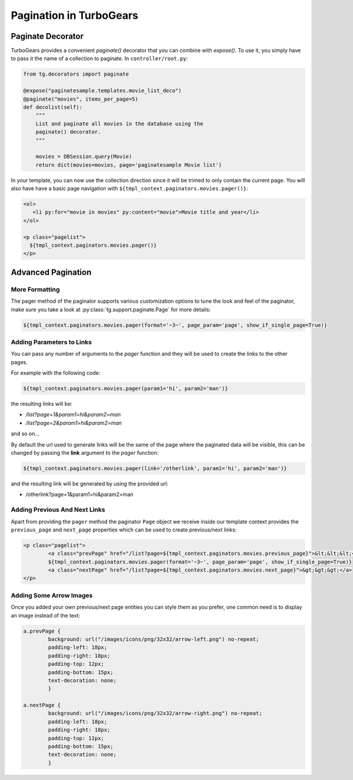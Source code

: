 .. _pagination-quickstart:

Pagination in TurboGears
=====================================

Paginate Decorator
------------------

TurboGears provides a convenient `paginate()` decorator that you can
combine with `expose()`.  To use it, you simply have to pass it the
name of a collection to paginate.  In ``controller/root.py``:

.. code-block:: python

    from tg.decorators import paginate

    @expose("paginatesample.templates.movie_list_deco")
    @paginate("movies", items_per_page=5)
    def decolist(self):
        """
        List and paginate all movies in the database using the
        paginate() decorator.
        """

        movies = DBSession.query(Movie)
        return dict(movies=movies, page='paginatesample Movie list')


In your template, you can now use the collection direction since it
will be trimed to only contain the current page.  You will also have
have a basic page navigation with ``${tmpl_context.paginators.movies.pager()}``:

.. code-block:: html+genshi

    <ol>
       <li py:for="movie in movies" py:content="movie">Movie title and year</li>
    </ol>

    <p class="pagelist">
      ${tmpl_context.paginators.movies.pager()}
    </p>


Advanced Pagination
-------------------

More Formatting
^^^^^^^^^^^^^^^

The pager method of the paginator supports various customization options to tune
the look and feel of the paginator, make sure you take a look at
:py:class:`tg.support.paginate.Page` for more details:

.. code-block:: python

	${tmpl_context.paginators.movies.pager(format='~3~', page_param='page', show_if_single_page=True)}


Adding Parameters to Links
^^^^^^^^^^^^^^^^^^^^^^^^^^^^^^^^

You can pass any number of arguments to the *pager* function and they will be used to create
the links to the other pages.

For example with the following code:

.. code-block:: html+genshi

    ${tmpl_context.paginators.movies.pager(param1='hi', param2='man')}

the resulting links will be:

- */list?page=1&param1=hi&param2=man*
- */list?page=2&param1=hi&param2=man*

and so on...

By default the url used to generate links will be the same of the page
where the paginated data will be visible, this can be changed by passing
the **link** argument to the *pager* function:

.. code-block:: html+genshi

    ${tmpl_context.paginators.movies.pager(link='/otherlink', param1='hi', param2='man')}

and the resulting link will be generated by using the provided url:

- /otherlink?page=1&param1=hi&param2=man

Adding Previous And Next Links
^^^^^^^^^^^^^^^^^^^^^^^^^^^^^^

Apart from providing the ``pager`` method the paginator ``Page`` object we receive
inside our template context provides the ``previous_page`` and ``next_page`` properties
which can be used to create previous/next links:

.. code-block:: html+genshi

	<p class="pagelist">
		<a class="prevPage" href="/list?page=${tmpl_context.paginators.movies.previous_page}">&lt;&lt;&lt;</a>
		${tmpl_context.paginators.movies.pager(format='~3~', page_param='page', show_if_single_page=True)}
		<a class="nextPage" href="/list?page=${tmpl_context.paginators.movies.next_page}">&gt;&gt;&gt;</a>
	</p>

Adding Some Arrow Images
^^^^^^^^^^^^^^^^^^^^^^^^

Once you added your own previous/next page entities you can style them as you prefer,
one common need is to display an image instead of the text:

.. code-block:: css

	a.prevPage {
		background: url("/images/icons/png/32x32/arrow-left.png") no-repeat;
		padding-left: 18px;
		padding-right: 18px;
		padding-top: 12px;
		padding-bottom: 15px;
		text-decoration: none;
		}

	a.nextPage {
		background: url("/images/icons/png/32x32/arrow-right.png") no-repeat;
		padding-left: 18px;
		padding-right: 18px;
		padding-top: 12px;
		padding-bottom: 15px;
		text-decoration: none;
		}
